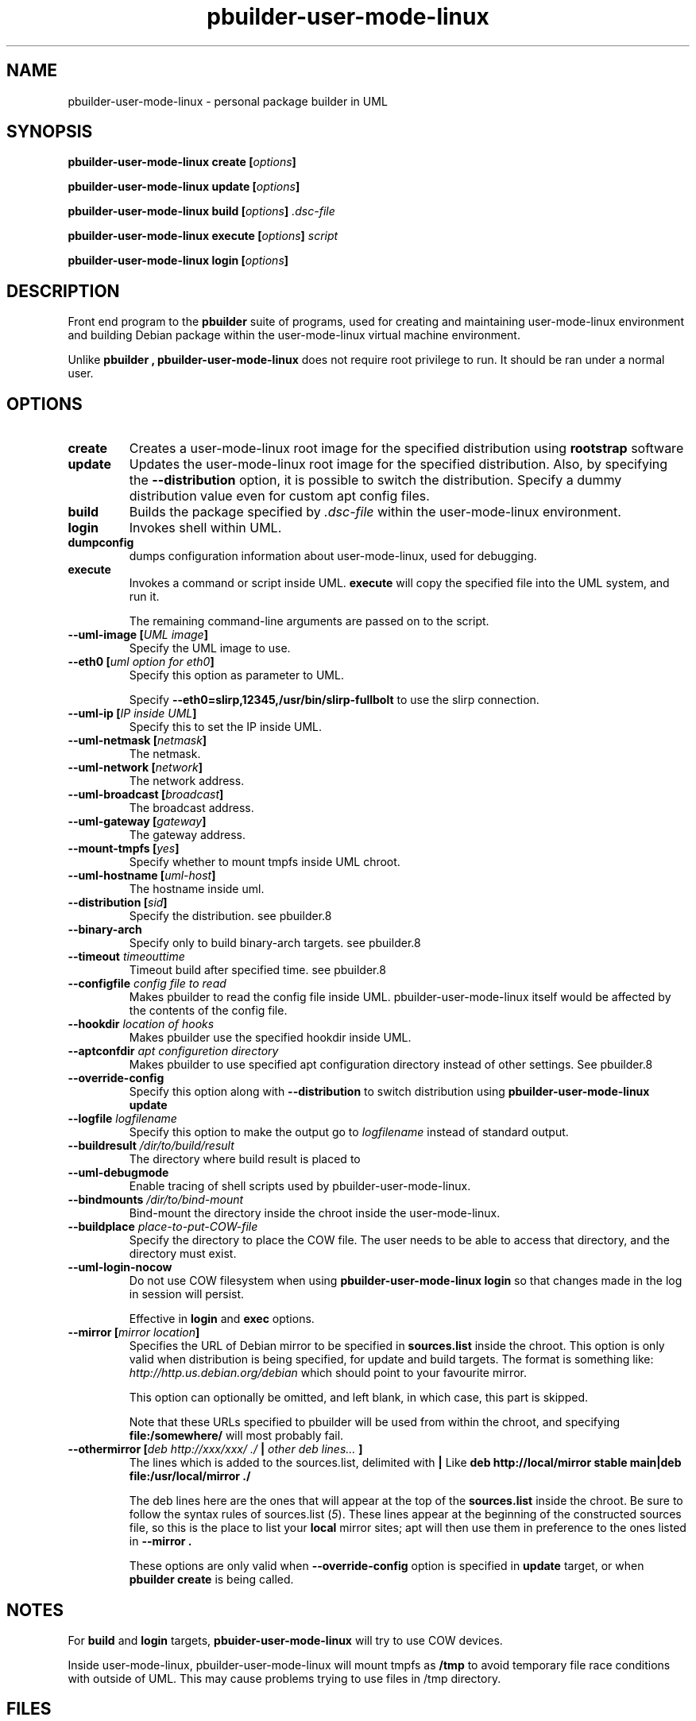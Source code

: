 .TH "pbuilder\-user\-mode\-linux" 1 "2005 Jun 12" "Debian" "pbuilder"
.SH NAME
pbuilder\-user\-mode\-linux \- personal package builder in UML
.SH SYNOPSIS
.BI "pbuilder\-user\-mode\-linux create [" "options" "]"
.PP
.BI "pbuilder\-user\-mode\-linux update [" "options" "]"
.PP
.BI "pbuilder\-user\-mode\-linux build [" "options" "] " ".dsc-file"
.PP
.BI "pbuilder\-user\-mode\-linux execute [" "options" "] " "script"
.PP
.BI "pbuilder-user\-mode\-linux login [" "options" "]"
.SH DESCRIPTION
Front end program to the 
.B "pbuilder"
suite of programs, used for creating and maintaining user-mode-linux environment
and building Debian package within the user-mode-linux virtual machine 
environment.

Unlike 
.B "pbuilder", 
.B "pbuilder\-user\-mode\-linux"
does not require root privilege to run.
It should be ran under a normal user.

.SH "OPTIONS"
.TP
.B "create"
Creates a user-mode-linux root image 
for the specified distribution using 
.B rootstrap
software

.TP
.B "update"
Updates the 
user-mode-linux root image
for the specified distribution.
Also, by specifying the 
.B "\-\-distribution"
option, it is possible to switch the distribution.
Specify a dummy distribution value 
even for custom apt config files.

.TP
.B "build"
Builds the package specified by
.I ".dsc-file"
within the user-mode-linux environment.

.TP
.B "login"
Invokes shell within UML.

.TP
.B "dumpconfig"
dumps configuration information about user-mode-linux, used for debugging.

.TP
.B "execute"
Invokes a command or script inside UML.
.B "execute"
will copy the specified file into the UML system,
and run it.

The remaining command-line arguments are passed on to the script.

.TP
.BI "\-\-uml\-image [" "UML image" "]"
Specify the UML image to use.

.TP
.BI "\-\-eth0 [" "uml option for eth0" "]"
Specify this option as parameter to UML.

Specify
.B "\-\-eth0=slirp,12345,/usr/bin/slirp\-fullbolt"
to use the slirp connection.

.TP
.BI "\-\-uml\-ip [" "IP inside UML" "]"
Specify this to set the IP inside UML.

.TP
.BI "\-\-uml\-netmask [" "netmask" "]"
The netmask.

.TP
.BI "\-\-uml\-network [" "network" "]"
The network address.

.TP
.BI "\-\-uml\-broadcast [" "broadcast" "]"
The broadcast address.

.TP
.BI "\-\-uml\-gateway [" "gateway" "]"
The gateway address.

.TP
.BI "\-\-mount\-tmpfs [" "yes" "]"
Specify whether to mount tmpfs inside UML chroot.

.TP
.BI "\-\-uml\-hostname [" "uml-host" "]"
The hostname inside uml.

.TP
.BI "\-\-distribution [" "sid" "]"
Specify the distribution.
see pbuilder.8

.TP
.BI "\-\-binary-arch"
Specify only to build binary-arch targets.
see pbuilder.8

.TP
.BI "\-\-timeout " "timeouttime"
Timeout build after specified time.
see pbuilder.8

.TP
.BI "\-\-configfile " "config file to read"
Makes pbuilder to read the config file inside UML.
pbuilder-user-mode-linux itself would be affected by the contents of the 
config file.

.TP
.BI "\-\-hookdir " "location of hooks"
Makes pbuilder use the specified hookdir inside UML.

.TP
.BI "\-\-aptconfdir " "apt configuretion directory"
Makes pbuilder to use specified apt configuration directory instead of 
other settings. See pbuilder.8

.TP 
.BI "\-\-override\-config"
Specify this option along with
.B \-\-distribution 
to switch distribution using 
.B "pbuilder\-user\-mode\-linux update"

.TP 
.BI "\-\-logfile " "logfilename"
Specify this option to make the output go to 
.I logfilename
instead of standard output.

.TP 
.BI "\-\-buildresult " "/dir/to/build/result"
The directory where build result is placed to

.TP
.BI "\-\-uml\-debugmode"
Enable tracing of shell scripts used by pbuilder\-user\-mode\-linux.

.TP 
.BI "\-\-bindmounts " "/dir/to/bind-mount"
Bind-mount the directory inside the chroot inside the user-mode-linux.

.TP
.BI "\-\-buildplace " "place-to-put-COW-file"
Specify the directory to place the COW file.
The user needs to be able to access that directory,
and the directory must exist.

.TP
.BI "\-\-uml\-login\-nocow"
Do not use COW filesystem when using 
.B "pbuilder\-user\-mode\-linux login"
so that changes made in the log in session will persist.

Effective in 
.B login
and 
.B exec
options.

\" copied from pbuilder.8

.TP
.BI "\-\-mirror [" "mirror location" "]"
Specifies the URL of Debian mirror to be 
specified in 
.B "sources.list"
inside the chroot.
This option is only valid when distribution is being specified, for 
update and build targets.
The format is something like:
.I "http://http.us.debian.org/debian" 
which should point to your favourite mirror.

This option can optionally be omitted, and left blank,
in which case, this part is skipped.

Note that these URLs specified to pbuilder will be used from within
the chroot, and specifying 
.B "file:/somewhere/"
will most probably fail.

.TP
.BI "\-\-othermirror [" "deb http://xxx/xxx/ ./ " "|" " other deb lines... " "]"
The lines which is added to the sources.list, delimited with 
.B "|"
Like 
.B "deb http://local/mirror stable main|deb file:/usr/local/mirror ./"

The deb lines here are the ones that will appear at the top of the 
.B "sources.list"
inside the chroot.
Be sure to follow the syntax rules of
.RI "sources.list (" 5 ")."
These lines appear at the beginning of the
constructed sources file, so this is the place to list your
.B "local"
mirror sites; apt will then use them in preference to the ones 
listed in 
.B "\-\-mirror".

These options are only valid when
.B "\-\-override\-config"
option is specified in 
.B "update"
target, or when
.B "pbuilder create"
is being called.

\" copied from pbuilder.8

.SH "NOTES"
For 
.B build
and
.B login
targets, 
.B pbuider\-user\-mode\-linux
will try to use COW devices.

Inside user-mode-linux, pbuilder-user-mode-linux will mount 
tmpfs as 
.B /tmp
to avoid temporary file race conditions with outside of UML.
This may cause problems trying to use files in /tmp directory.

.SH "FILES"
.TP
.I "/etc/pbuilderrc"
The system-wide configuration file for pbuilder.
.TP
.I "/usr/share/pbuilder/pbuilderrc"
The default settings for pbuilder, used as fallback for all 
values that is not specified in
.B "/etc/pbuilderrc."
.TP
.B "/etc/pbuilder/pbuilder\-uml.conf"
System-wide configuration file for pbuilder-uml, 
it will take priority over pbuilder configurations.
.TP
.B "/usr/share/pbuilder/pbuilder\-uml.conf"
Software-default configuration file for pbuilder-uml.
.TP
.B "${HOME}/.pbuilderrc"
User-default configuration file.
.SH "SEE ALSO"
.RI "pdebuild (" 1 "), "
.RI "pbuilder (" 8 "), "
.RI "rootstrap (" 1 "), "
.RI "linux (" 1 "), "
.RI "pbuilderrc (" 5 "), "
.RI "pbuilder\-uml.conf (" 5 ") "



